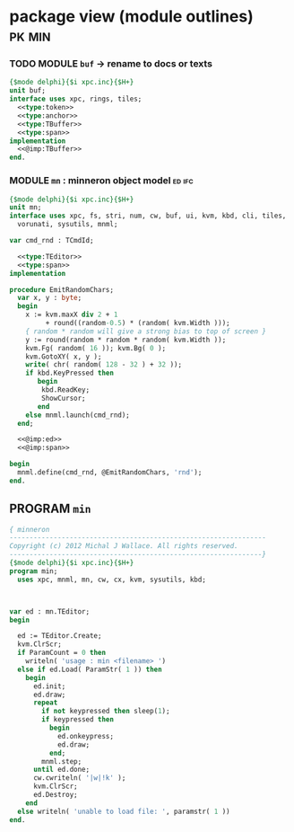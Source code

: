 * package view (module outlines)                                :pk:min:
:PROPERTIES:
:TS: <2013-01-11 09:40AM>
:ID: 7vwjky90kzf0
:END:
*** TODO MODULE =buf= -> rename to docs or texts
:PROPERTIES:
:TS: <2013-01-04 04:31AM>
:ID: u6chgny0azf0
:END:

#+begin_src pascal :tangle ".gen/buf.pas" :padline yes :noweb tangle
  {$mode delphi}{$i xpc.inc}{$H+}
  unit buf;
  interface uses xpc, rings, tiles;
    <<type:token>>
    <<type:anchor>>
    <<type:TBuffer>>
    <<type:span>>
  implementation
    <<@imp:TBuffer>>
  end.
#+end_src

*** MODULE =mn= : minneron object model                         :ed:ifc:
:PROPERTIES:
:TS: <2013-01-11 05:09AM>
:ID: fr5fryb1jzf0
:END:
#+begin_src pascal :tangle ".gen/mn.pas" :noweb tangle
  {$mode delphi}{$i xpc.inc}{$H+}
  unit mn;
  interface uses xpc, fs, stri, num, cw, buf, ui, kvm, kbd, cli, tiles,
    vorunati, sysutils, mnml;

  var cmd_rnd : TCmdId;

    <<type:TEditor>>
    <<type:span>>
  implementation
  
  procedure EmitRandomChars;
    var x, y : byte;
    begin
      x := kvm.maxX div 2 + 1
           + round((random-0.5) * (random( kvm.Width )));
      { random * random will give a strong bias to top of screen }
      y := round(random * random * random( kvm.Width ));
      kvm.Fg( random( 16 )); kvm.Bg( 0 );
      kvm.GotoXY( x, y );
      write( chr( random( 128 - 32 ) + 32 ));
      if kbd.KeyPressed then
         begin
          kbd.ReadKey;
          ShowCursor;
         end
      else mnml.launch(cmd_rnd);
    end;

    <<@imp:ed>>
    <<@imp:span>>

  begin
    mnml.define(cmd_rnd, @EmitRandomChars, 'rnd');
  end.
#+end_src

** PROGRAM =min=
:PROPERTIES:
:TS: <2013-01-12 06:30AM>
:ID: 34nd9ah0lzf0
:END:
#+begin_src pascal :tangle ".gen/min.pas" :noweb tangle
  { minneron
  ----------------------------------------------------------------
  Copyright (c) 2012 Michal J Wallace. All rights reserved.
  ---------------------------------------------------------------}
  {$mode delphi}{$i xpc.inc}{$H+}
  program min;
    uses xpc, mnml, mn, cw, cx, kvm, sysutils, kbd;
  
  
  
  var ed : mn.TEditor;
  begin
  
    ed := TEditor.Create;
    kvm.ClrScr;
    if ParamCount = 0 then
      writeln( 'usage : min <filename> ')
    else if ed.Load( ParamStr( 1 )) then
      begin
        ed.init;
        ed.draw;
        repeat
          if not keypressed then sleep(1);
          if keypressed then
            begin
              ed.onkeypress;
              ed.draw;
            end;
          mnml.step;
        until ed.done;
        cw.cwriteln( '|w|!k' );
        kvm.ClrScr;
        ed.Destroy;
      end
    else writeln( 'unable to load file: ', paramstr( 1 ))
  end.
#+end_src
